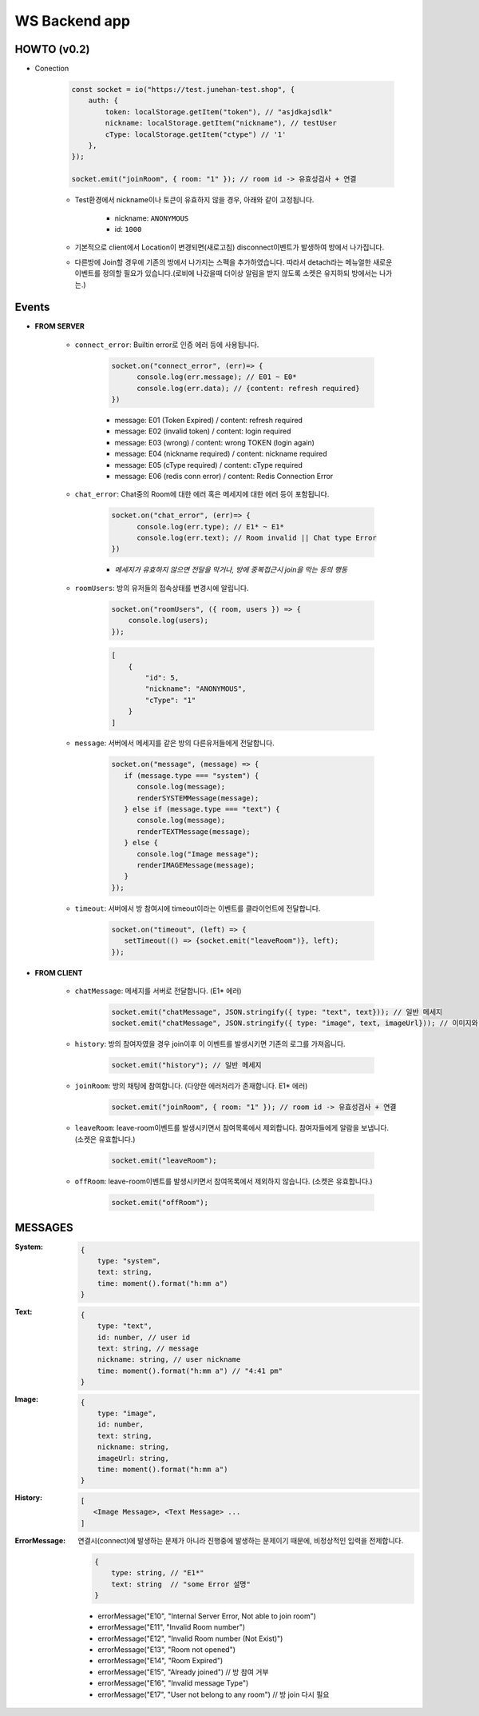 WS Backend app
--------------

HOWTO (v0.2)
^^^^^^^^^^^^

- Conection

   .. code-block:: javascript

      const socket = io("https://test.junehan-test.shop", {
          auth: {
              token: localStorage.getItem("token"), // "asjdkajsdlk"
              nickname: localStorage.getItem("nickname"), // testUser
              cType: localStorage.getItem("ctype") // '1'
          },
      });

      socket.emit("joinRoom", { room: "1" }); // room id -> 유효성검사 + 연결

   - Test환경에서 nickname이나 토큰이 유효하지 않을 경우, 아래와 같이 고정됩니다.

      - nickname: ``ANONYMOUS``
      - id: ``1000``

   - 기본적으로 client에서 Location이 변경되면(새로고침) disconnect이벤트가 발생하여 방에서 나가집니다.

   - 다른방에 Join할 경우에 기존의 방에서 나가지는 스펙을 추가하였습니다. 따라서 detach라는 메뉴얼한 새로운 이벤트를 정의할 필요가 있습니다.(로비에 나갔을때 더이상 알림을 받지 않도록 소켓은 유지하되 방에서는 나가는.)

Events
^^^^^^

- **FROM SERVER**

   - ``connect_error``\: Builtin error로 인증 에러 등에 사용됩니다.

      .. code-block:: javascript

         socket.on("connect_error", (err)=> {
               console.log(err.message); // E01 ~ E0*
               console.log(err.data); // {content: refresh required}
         })

      - message: E01 (Token Expired) / content: refresh required
      - message: E02 (invalid token) / content: login required
      - message: E03 (wrong)  / content: wrong TOKEN (login again)
      - message: E04 (nickname required)  / content: nickname required
      - message: E05 (cType required)  / content: cType required
      - message: E06 (redis conn error)  / content: Redis Connection Error

   - ``chat_error``\: Chat중의 Room에 대한 에러 혹은 메세지에 대한 에러 등이 포함됩니다.

      .. code-block:: javascript

         socket.on("chat_error", (err)=> {
               console.log(err.type); // E1* ~ E1*
               console.log(err.text); // Room invalid || Chat type Error
         })

      - *메세지가 유효하지 않으면 전달을 막거나, 방에 중복접근시 join을 막는 등의 행동*

   - ``roomUsers``\: 방의 유저들의 접속상태를 변경시에 알립니다.

      .. code-block:: javascript

         socket.on("roomUsers", ({ room, users }) => {
             console.log(users);
         });

      .. code-block:: json

         [
             {
                 "id": 5,
                 "nickname": "ANONYMOUS",
                 "cType": "1"
             }
         ]

   - ``message``\: 서버에서 메세지를 같은 방의 다른유저들에게 전달합니다.

      .. code-block:: javascript

         socket.on("message", (message) => {
            if (message.type === "system") {
               console.log(message);
               renderSYSTEMMessage(message);
            } else if (message.type === "text") {
               console.log(message);
               renderTEXTMessage(message);
            } else {
               console.log("Image message");
               renderIMAGEMessage(message);
            }
         });

   - ``timeout``\: 서버에서 방 참여시에 timeout이라는 이벤트를 클라이언트에 전달합니다.

      .. code-block:: javascript

         socket.on("timeout", (left) => {
            setTimeout(() => {socket.emit("leaveRoom")}, left);
         });


- **FROM CLIENT**

   - ``chatMessage``\: 메세지를 서버로 전달합니다. (E1* 에러)

      .. code-block:: javascript

         socket.emit("chatMessage", JSON.stringify({ type: "text", text})); // 일반 메세지
         socket.emit("chatMessage", JSON.stringify({ type: "image", text, imageUrl})); // 이미지와 메세지

   - ``history``\: 방의 참여자였을 경우 join이후 이 이벤트를 발생시키면 기존의 로그를 가져옵니다.

      .. code-block:: javascript

         socket.emit("history"); // 일반 메세지

   - ``joinRoom``\: 방의 채팅에 참여합니다. (다양한 에러처리가 존재합니다. E1* 에러)

      .. code-block:: javascript

         socket.emit("joinRoom", { room: "1" }); // room id -> 유효성검사 + 연결

   - ``leaveRoom``\: leave-room이벤트를 발생시키면서 참여목록에서 제외합니다. 참여자들에게 알람을 보냅니다. (소켓은 유효합니다.)

      .. code-block:: javascript

         socket.emit("leaveRoom");

   - ``offRoom``\: leave-room이벤트를 발생시키면서 참여목록에서 제외하지 않습니다. (소켓은 유효합니다.)

      .. code-block:: javascript

         socket.emit("offRoom");

MESSAGES
^^^^^^^^

:System:

   .. code-block:: json

      {
          type: "system",
          text: string,
          time: moment().format("h:mm a")
      }

:Text:

   .. code-block:: json

      {
          type: "text",
          id: number, // user id
          text: string, // message
          nickname: string, // user nickname
          time: moment().format("h:mm a") // "4:41 pm"
      }

:Image:

   .. code-block:: json

      {
          type: "image",
          id: number,
          text: string,
          nickname: string,
          imageUrl: string,
          time: moment().format("h:mm a")
      }

:History:

   .. code-block:: json

      [
         <Image Message>, <Text Message> ...
      ]

:ErrorMessage: 연결시(connect)에 발생하는 문제가 아니라 진행중에 발생하는 문제이기 때문에, 비정상적인 입력을 전제합니다.

   .. code-block:: json

      {
          type: string, // "E1*"
          text: string  // "some Error 설명" 
      }

   - errorMessage("E10", "Internal Server Error, Not able to join room")
   - errorMessage("E11", "Invalid Room number")
   - errorMessage("E12", "Invalid Room number (Not Exist)")
   - errorMessage("E13", "Room not opened")
   - errorMessage("E14", "Room Expired")
   - errorMessage("E15", "Already joined") // 방 참여 거부
   - errorMessage("E16", "Invalid message Type")
   - errorMessage("E17", "User not belong to any room") // 방 join 다시 필요

